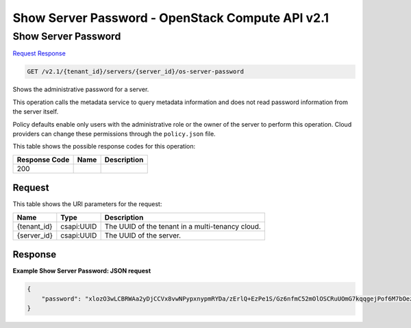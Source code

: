 =============================================================================
Show Server Password -  OpenStack Compute API v2.1
=============================================================================

Show Server Password
~~~~~~~~~~~~~~~~~~~~~~~~~

`Request <GET_show_server_password_v2.1_tenant_id_servers_server_id_os-server-password.rst#request>`__
`Response <GET_show_server_password_v2.1_tenant_id_servers_server_id_os-server-password.rst#response>`__

.. code-block:: javascript

    GET /v2.1/{tenant_id}/servers/{server_id}/os-server-password

Shows the administrative password for a server.

This operation calls the metadata service to query metadata information and does not read password information from the server itself.

Policy defaults enable only users with the administrative role or the owner of the server to perform this operation. Cloud providers can change these permissions through the ``policy.json`` file.



This table shows the possible response codes for this operation:


+--------------------------+-------------------------+-------------------------+
|Response Code             |Name                     |Description              |
+==========================+=========================+=========================+
|200                       |                         |                         |
+--------------------------+-------------------------+-------------------------+


Request
^^^^^^^^^^^^^^^^^

This table shows the URI parameters for the request:

+--------------------------+-------------------------+-------------------------+
|Name                      |Type                     |Description              |
+==========================+=========================+=========================+
|{tenant_id}               |csapi:UUID               |The UUID of the tenant   |
|                          |                         |in a multi-tenancy cloud.|
+--------------------------+-------------------------+-------------------------+
|{server_id}               |csapi:UUID               |The UUID of the server.  |
+--------------------------+-------------------------+-------------------------+








Response
^^^^^^^^^^^^^^^^^^





**Example Show Server Password: JSON request**


.. code::

    {
        "password": "xlozO3wLCBRWAa2yDjCCVx8vwNPypxnypmRYDa/zErlQ+EzPe1S/Gz6nfmC52mOlOSCRuUOmG7kqqgejPof6M7bOezS387zjq4LSvvwp28zUknzy4YzfFGhnHAdai3TxUJ26pfQCYrq8UTzmKF2Bq8ioSEtVVzM0A96pDh8W2i7BOz6MdoiVyiev/I1K2LsuipfxSJR7Wdke4zNXJjHHP2RfYsVbZ/k9ANu+Nz4iIH8/7Cacud/pphH7EjrY6a4RZNrjQskrhKYed0YERpotyjYk1eDtRe72GrSiXteqCM4biaQ5w3ruS+AcX//PXk3uJ5kC7d67fPXaVz4WaQRYMg=="
    }
    


